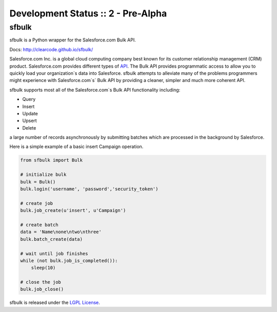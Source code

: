 Development Status :: 2 - Pre-Alpha
-----------------------------------

sfbulk
======

sfbulk is a Python wrapper for the Salesforce.com Bulk API.

Docs: http://clearcode.github.io/sfbulk/


Salesforce.com Inc. is a global cloud computing company
best known for its customer relationship management (CRM) product.
Salesforce.com provides different types of `API`_.
The Bulk API provides programmatic access to allow you to quickly load your organization`s data into Salesforce.
sfbulk attempts to alleviate many of the problems programmers might experience
with Salesforce.com`s` Bulk API by providing a 
cleaner, simpler and much more coherent API.

.. _API: https://www.salesforce.com/us/developer/docs/api_asynch/

sfbulk supports most all of the Salesforce.com`s Bulk API functionality 
including:

- Query
- Insert
- Update
- Upsert
- Delete

a large number of records asynchronously by submitting batches
which are processed in the background by Salesforce.

Here is a simple example of a basic insert Campaign operation.

.. code-block:: python

    from sfbulk import Bulk

    # initialize bulk
    bulk = Bulk()
    bulk.login('username', 'password','security_token')

    # create job
    bulk.job_create(u'insert', u'Campaign')

    # create batch
    data = 'Name\none\ntwo\nthree'
    bulk.batch_create(data)

    # wait until job finishes
    while (not bulk.job_is_completed()):
        sleep(10)

    # close the job
    bulk.job_close()


sfbulk is released under the `LGPL License`_.

.. _LGPL License: http://www.gnu.org/licenses/lgpl.html
